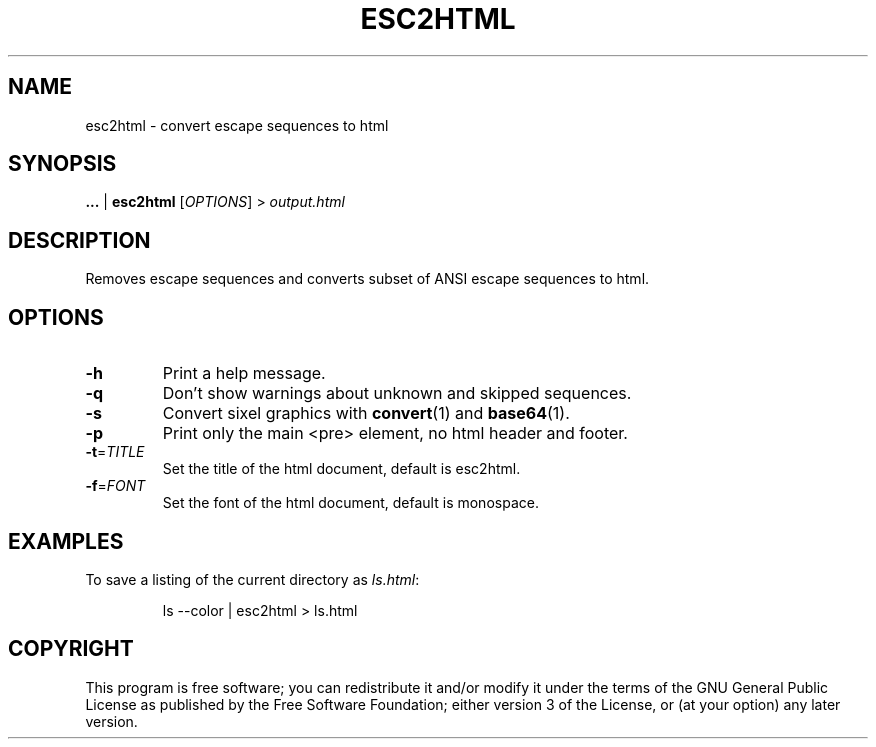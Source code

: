 .TH ESC2HTML 1
.SH NAME
esc2html - convert escape sequences to html
.SH SYNOPSIS
\fB...\fR | \fBesc2html\fR [\fIOPTIONS\fR] > \fIoutput.html\fR
.SH DESCRIPTION
Removes escape sequences and converts subset of ANSI escape sequences to html.
.SH OPTIONS
.TP
\fB\-h\fR
Print a help message.
.TP
\fB\-q\fR
Don't show warnings about unknown and skipped sequences.
.TP
\fB\-s\fR
Convert sixel graphics with \fBconvert\fR(1) and \fBbase64\fR(1).
.TP
\fB\-p\fR
Print only the main <pre> element, no html header and footer.
.TP
\fB\-t\fR=\fITITLE\fR
Set the title of the html document, default is esc2html.
.TP
\fB\-f\fR=\fIFONT\fR
Set the font of the html document, default is monospace.
.SH EXAMPLES
To save a listing of the current directory as \fIls.html\fR:
.PP
.nf
.RS
ls --color | esc2html > ls.html
.RE
.fi
.PP
.SH COPYRIGHT
This program is free software; you can redistribute it and/or modify it under the terms of the GNU General Public License as published by the Free Software Foundation; either version 3 of the License, or (at your option) any later version.
